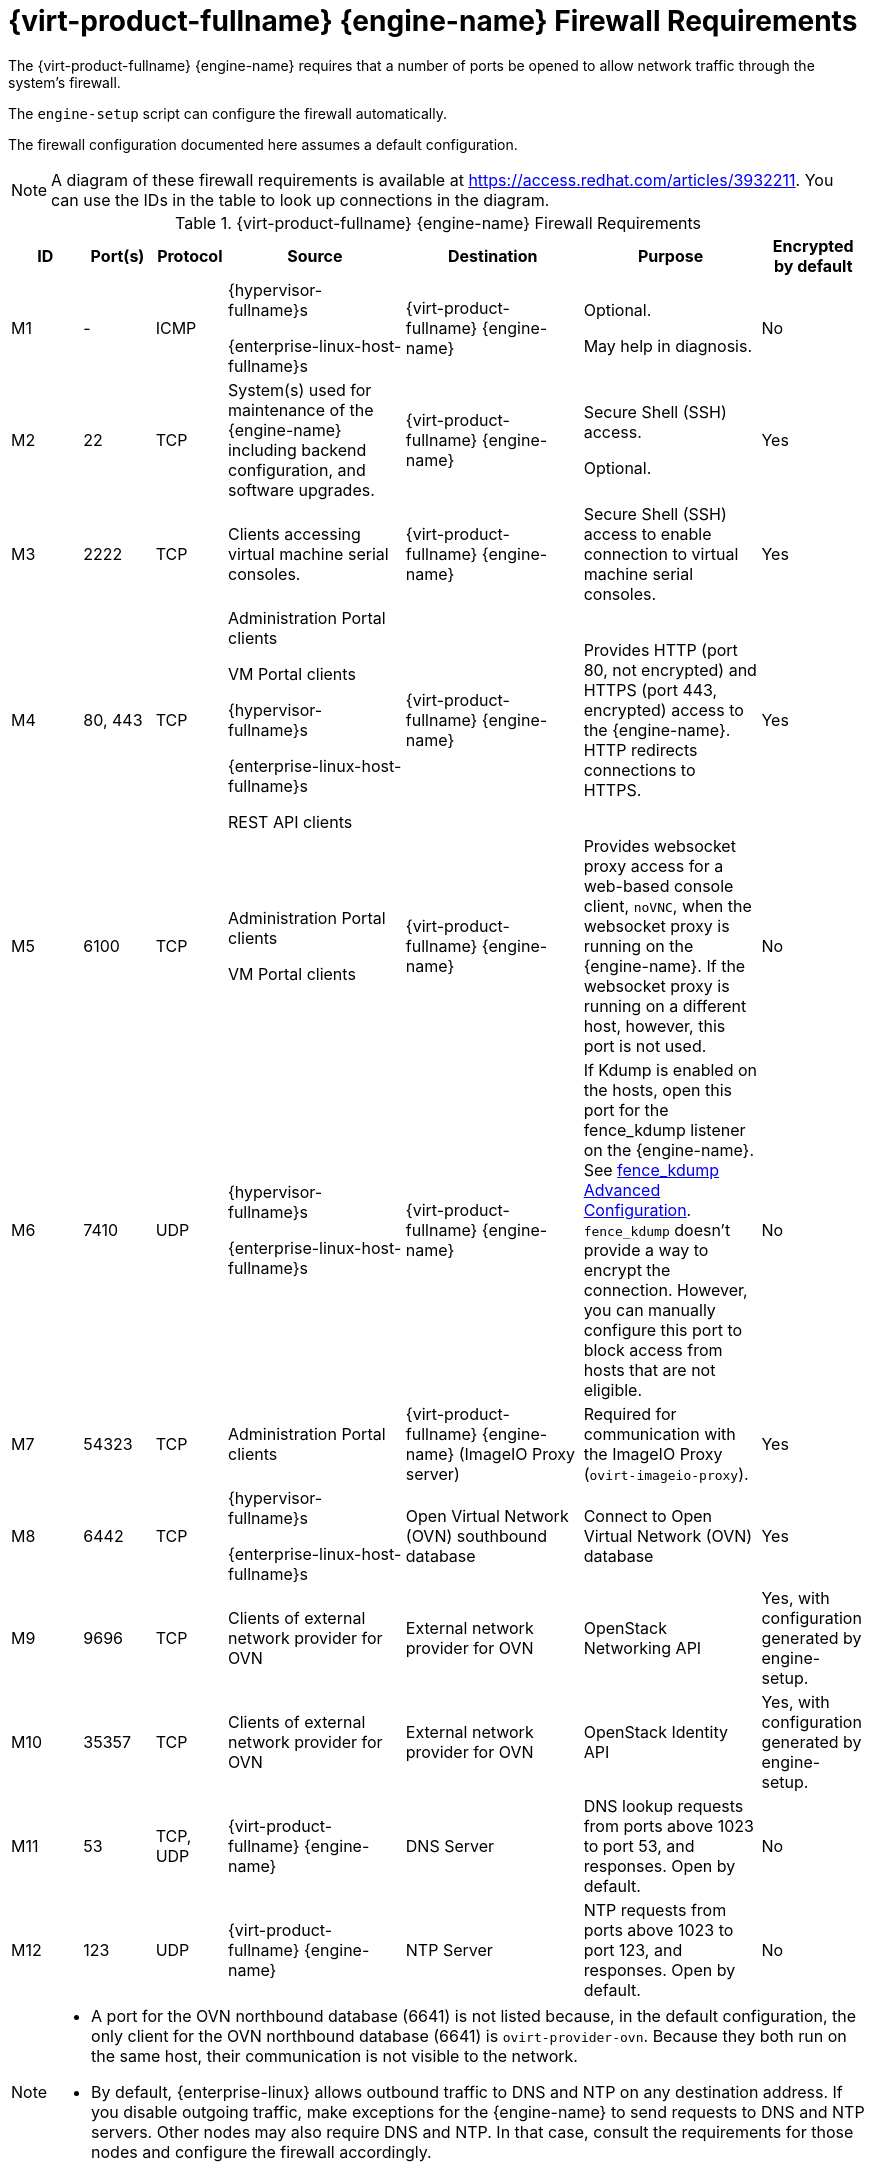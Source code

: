 [id='RHV-manager-firewall-requirements_{context}']
= {virt-product-fullname} {engine-name} Firewall Requirements

// Included in:
// PPG
// Install

The {virt-product-fullname} {engine-name} requires that a number of ports be opened to allow network traffic through the system's firewall.

The `engine-setup` script can configure the firewall automatically.

The firewall configuration documented here assumes a default configuration.

[NOTE]
====
A diagram of these firewall requirements is available at https://access.redhat.com/articles/3932211.
You can use the IDs in the table to look up connections in the diagram.
====

.{virt-product-fullname} {engine-name} Firewall Requirements
[options="header", cols="2,2,2,5,5,5,3", frame=all, grid=all]
|===
|ID |Port(s) |Protocol |Source |Destination |Purpose |Encrypted by default
|M1 |- |ICMP |{hypervisor-fullname}s

{enterprise-linux-host-fullname}s |{virt-product-fullname} {engine-name} |Optional.

May help in diagnosis.
|No
|M2 |22 |TCP |System(s) used for maintenance of the {engine-name} including backend configuration, and software upgrades. |{virt-product-fullname} {engine-name} |Secure Shell (SSH) access.

Optional.
|Yes
|M3 |2222 |TCP |Clients accessing virtual machine serial consoles. |{virt-product-fullname} {engine-name} |Secure Shell (SSH) access to enable connection to virtual machine serial consoles.
|Yes
|M4 |80, 443 |TCP |Administration Portal clients

VM Portal clients

{hypervisor-fullname}s

{enterprise-linux-host-fullname}s

REST API clients |{virt-product-fullname} {engine-name}|Provides HTTP (port 80, not encrypted) and HTTPS (port 443, encrypted) access to the {engine-name}. HTTP redirects connections to HTTPS.
|Yes
|M5 |6100 |TCP |Administration Portal clients

VM Portal clients |{virt-product-fullname} {engine-name} |Provides websocket proxy access for a web-based console client, `noVNC`, when the websocket proxy is running on the {engine-name}. If the websocket proxy is running on a different host, however, this port is not used.
|No
|M6 |7410 |UDP |{hypervisor-fullname}s

{enterprise-linux-host-fullname}s |{virt-product-fullname} {engine-name} |If Kdump is enabled on the hosts, open this port for the fence_kdump listener on the {engine-name}. See link:https://access.redhat.com/documentation/en-us/red_hat_virtualization/4.4/html/administration_guide/sect-host_resilience#sect-fence_kdump_Advanced_Configuration[fence_kdump Advanced Configuration]. `fence_kdump` doesn't provide a way to encrypt the connection. However, you can manually configure this port to block access from hosts that are not eligible.
|No
|M7 |54323 |TCP |Administration Portal clients |{virt-product-fullname} {engine-name} (ImageIO Proxy server) |Required for communication with the ImageIO Proxy (`ovirt-imageio-proxy`).
|Yes
|M8 |6442 |TCP |{hypervisor-fullname}s

{enterprise-linux-host-fullname}s |Open Virtual Network (OVN) southbound database |Connect to Open Virtual Network (OVN) database
|Yes
|M9 |9696 |TCP |Clients of external network provider for OVN |External network provider for OVN |OpenStack Networking API
|Yes, with configuration generated by engine-setup.
|M10 |35357 |TCP |Clients of external network provider for OVN |External network provider for OVN |OpenStack Identity API
|Yes, with configuration generated by engine-setup.
|M11 |53 |TCP, UDP |{virt-product-fullname} {engine-name} | DNS Server | DNS lookup requests from ports above 1023 to port 53, and responses. Open by default.
|No
|M12 |123 |UDP |{virt-product-fullname} {engine-name} | NTP Server |NTP requests from ports above 1023 to port 123, and responses.  Open by default.
|No
|===

[NOTE]
====
* A port for the OVN northbound database (6641) is not listed because, in the default configuration, the only client for the OVN northbound database (6641) is `ovirt-provider-ovn`. Because they both run on the same host, their communication is not visible to the network.
* By default, {enterprise-linux} allows outbound traffic to DNS and NTP on any destination address. If you disable outgoing traffic, make exceptions for the {engine-name} to send requests to DNS and NTP servers. Other nodes may also require DNS and NTP. In that case, consult the requirements for those nodes and configure the firewall accordingly.
====
